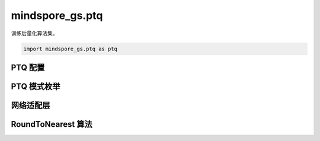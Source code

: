 mindspore_gs.ptq
=========================

训练后量化算法集。

.. code-block::

    import mindspore_gs.ptq as ptq

PTQ 配置
-------------

.. mscnautosummary::
    :toctree: ptq
    :nosignatures:
    :template: classtemplate.rst

    mindspore_gs.ptq.PTQConfig

PTQ 模式枚举
-------------

.. mscnautosummary::
    :toctree: ptq
    :nosignatures:
    :template: classtemplate.rst

    mindspore_gs.ptq.PTQMode

网络适配层
-------------

.. mscnautosummary::
    :toctree: ptq
    :nosignatures:
    :template: classtemplate.rst

    mindspore_gs.ptq.NetworkHelper
    mindspore_gs.ptq.MFLlama2Helper
    mindspore_gs.ptq.MFParallelLlama2Helper

RoundToNearest 算法
--------------------------------

.. mscnautosummary::
    :toctree: ptq
    :nosignatures:
    :template: classtemplate.rst

    mindspore_gs.ptq.RoundToNearest

